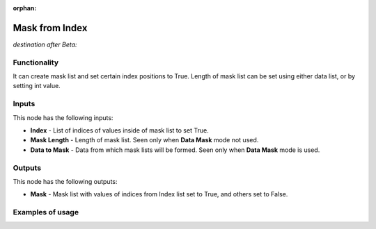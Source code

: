 :orphan:

Mask from Index
===============

*destination after Beta:*

Functionality
-------------

It can create mask list and set certain index positions to True. Length of mask list can be set using
either data list, or by setting int value.

Inputs
------

This node has the following inputs:

- **Index** - List of indices of values inside of mask list to set True.
- **Mask Length** - Length of mask list. Seen only when **Data Mask** mode not used.
- **Data to Mask** - Data from which mask lists will be formed. Seen only when **Data Mask** mode is used.


Outputs
-------

This node has the following outputs:

- **Mask** - Mask list with values of indices from Index list set to True, and others set to False.

Examples of usage
-----------------

.. image:: https://cloud.githubusercontent.com/assets/22656834/25303147/32c29ce8-2766-11e7-8671-7d96a0e0dcbf.png

.. image:: https://cloud.githubusercontent.com/assets/22656834/25303145/2c8349cc-2766-11e7-8d98-ffbba971ca49.png

